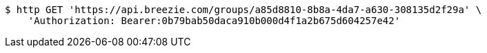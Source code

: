 [source,bash]
----
$ http GET 'https://api.breezie.com/groups/a85d8810-8b8a-4da7-a630-308135d2f29a' \
    'Authorization: Bearer:0b79bab50daca910b000d4f1a2b675d604257e42'
----